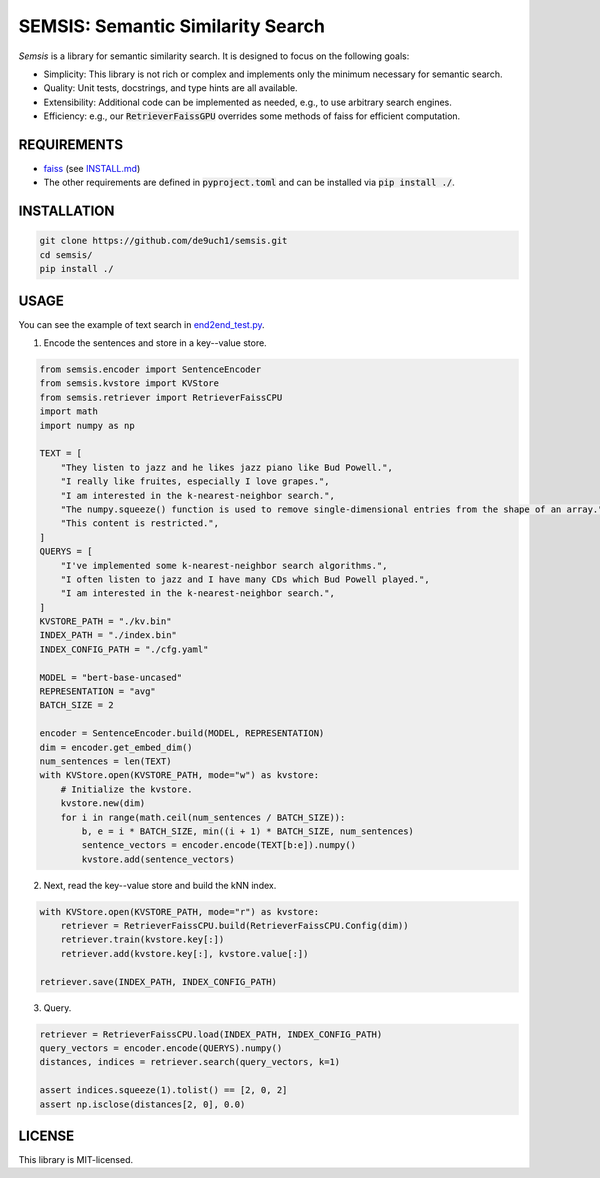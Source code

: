 SEMSIS: Semantic Similarity Search
##################################

*Semsis* is a library for semantic similarity search.
It is designed to focus on the following goals:

- Simplicity: This library is not rich or complex and implements only the minimum necessary for semantic search.
- Quality: Unit tests, docstrings, and type hints are all available.
- Extensibility: Additional code can be implemented as needed, e.g., to use arbitrary search engines.
- Efficiency: e.g., our :code:`RetrieverFaissGPU` overrides some methods of faiss for efficient computation.


REQUIREMENTS
============

- `faiss <https://github.com/facebookresearch/faiss>`_ (see `INSTALL.md <https://github.com/facebookresearch/faiss/blob/main/INSTALL.md>`_)
- The other requirements are defined in :code:`pyproject.toml` and can be installed via :code:`pip install ./`.

INSTALLATION
============

.. code:: bash

    git clone https://github.com/de9uch1/semsis.git
    cd semsis/
    pip install ./

USAGE
=====

You can see the example of text search in `end2end_test.py <./tests/end2end_test.py>`_.

1. Encode the sentences and store in a key--value store.

.. code:: python

    from semsis.encoder import SentenceEncoder
    from semsis.kvstore import KVStore
    from semsis.retriever import RetrieverFaissCPU
    import math
    import numpy as np

    TEXT = [
        "They listen to jazz and he likes jazz piano like Bud Powell.",
        "I really like fruites, especially I love grapes.",
        "I am interested in the k-nearest-neighbor search.",
        "The numpy.squeeze() function is used to remove single-dimensional entries from the shape of an array.",
        "This content is restricted.",
    ]
    QUERYS = [
        "I've implemented some k-nearest-neighbor search algorithms.",
        "I often listen to jazz and I have many CDs which Bud Powell played.",
        "I am interested in the k-nearest-neighbor search.",
    ]
    KVSTORE_PATH = "./kv.bin"
    INDEX_PATH = "./index.bin"
    INDEX_CONFIG_PATH = "./cfg.yaml"

    MODEL = "bert-base-uncased"
    REPRESENTATION = "avg"
    BATCH_SIZE = 2

    encoder = SentenceEncoder.build(MODEL, REPRESENTATION)
    dim = encoder.get_embed_dim()
    num_sentences = len(TEXT)
    with KVStore.open(KVSTORE_PATH, mode="w") as kvstore:
        # Initialize the kvstore.
        kvstore.new(dim)
        for i in range(math.ceil(num_sentences / BATCH_SIZE)):
            b, e = i * BATCH_SIZE, min((i + 1) * BATCH_SIZE, num_sentences)
            sentence_vectors = encoder.encode(TEXT[b:e]).numpy()
            kvstore.add(sentence_vectors)

2. Next, read the key--value store and build the kNN index.

.. code:: python

    with KVStore.open(KVSTORE_PATH, mode="r") as kvstore:
        retriever = RetrieverFaissCPU.build(RetrieverFaissCPU.Config(dim))
        retriever.train(kvstore.key[:])
        retriever.add(kvstore.key[:], kvstore.value[:])

    retriever.save(INDEX_PATH, INDEX_CONFIG_PATH)

3. Query.

.. code:: python

    retriever = RetrieverFaissCPU.load(INDEX_PATH, INDEX_CONFIG_PATH)
    query_vectors = encoder.encode(QUERYS).numpy()
    distances, indices = retriever.search(query_vectors, k=1)

    assert indices.squeeze(1).tolist() == [2, 0, 2]
    assert np.isclose(distances[2, 0], 0.0)

LICENSE
=======
This library is MIT-licensed.
